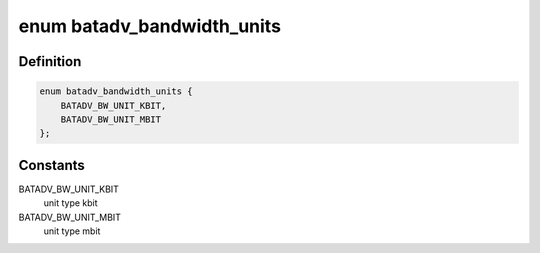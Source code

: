 .. -*- coding: utf-8; mode: rst -*-
.. src-file: net/batman-adv/gateway_common.h

.. _`batadv_bandwidth_units`:

enum batadv_bandwidth_units
===========================

.. c:type:: enum batadv_bandwidth_units

    bandwidth unit types

.. _`batadv_bandwidth_units.definition`:

Definition
----------

.. code-block:: c

    enum batadv_bandwidth_units {
        BATADV_BW_UNIT_KBIT,
        BATADV_BW_UNIT_MBIT
    };

.. _`batadv_bandwidth_units.constants`:

Constants
---------

BATADV_BW_UNIT_KBIT
    unit type kbit

BATADV_BW_UNIT_MBIT
    unit type mbit

.. This file was automatic generated / don't edit.

